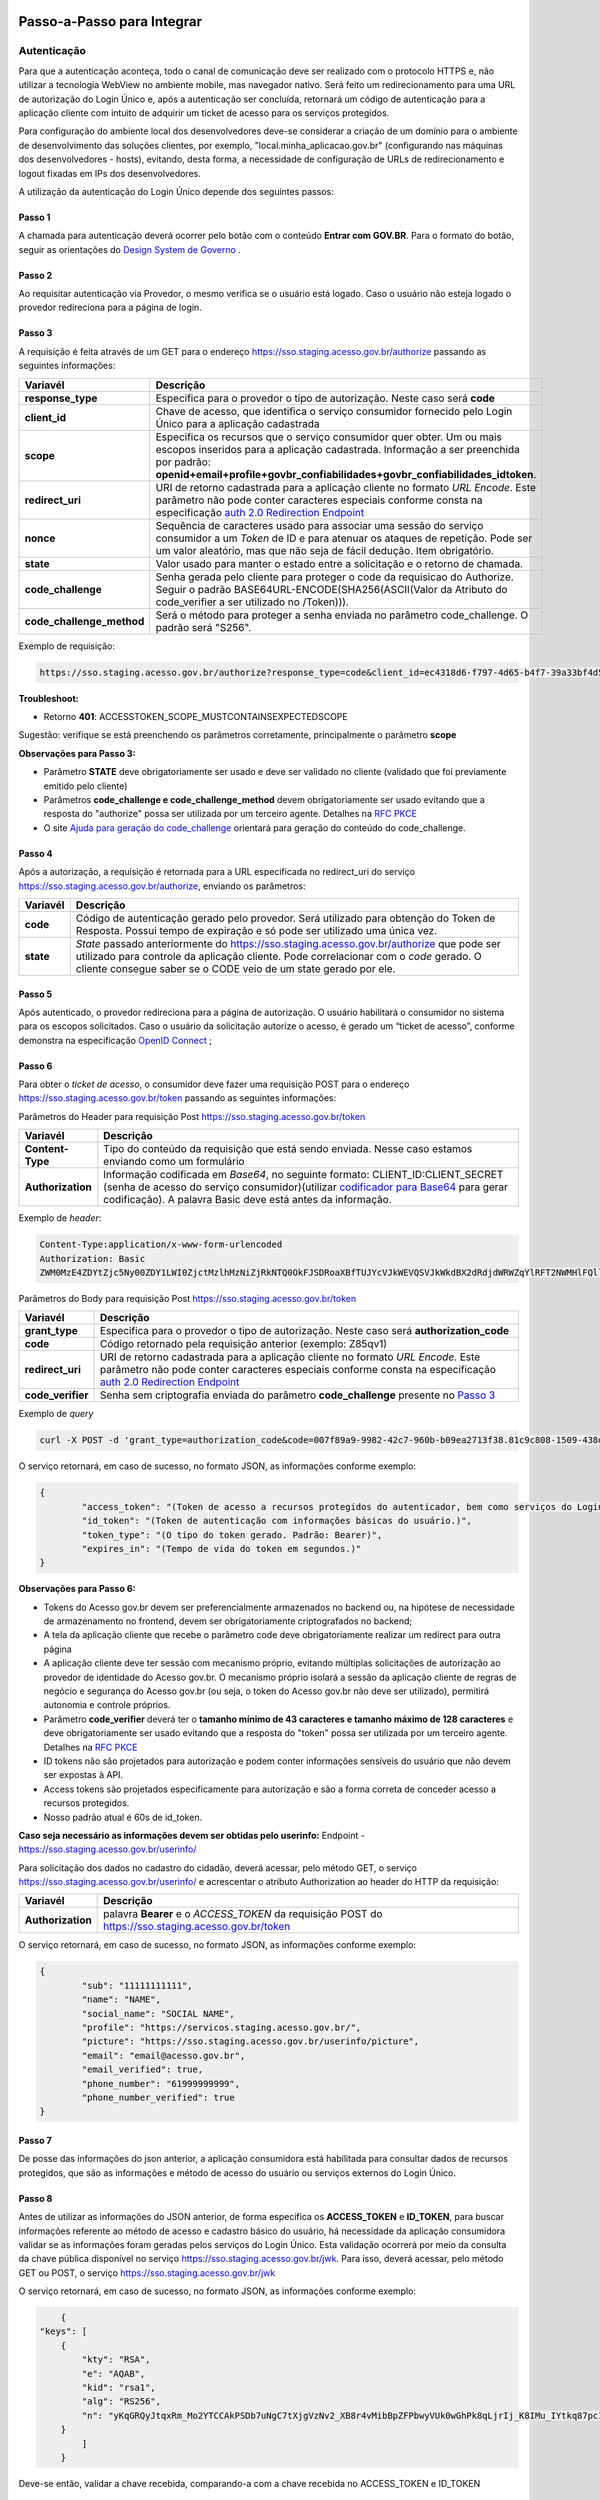 Passo-a-Passo para Integrar
===========================

Autenticação
++++++++++++

Para que a autenticação aconteça, todo o canal de comunicação deve ser realizado com o protocolo HTTPS e, não utilizar a tecnologia WebView no ambiente mobile, mas navegador nativo. Será feito um redirecionamento para uma URL de autorização do Login Único e, após a autenticação ser concluída, retornará um código de autenticação para a aplicação cliente com intuito de adquirir um ticket de acesso para os serviços protegidos.

Para configuração do ambiente local dos desenvolvedores deve-se considerar a criação de um domínio para o ambiente de desenvolvimento das soluções clientes, por exemplo, "local.minha_aplicacao.gov.br" (configurando nas máquinas dos desenvolvedores - hosts), evitando, desta forma, a necessidade de configuração de URLs de redirecionamento e logout fixadas em IPs dos desenvolvedores.

A utilização da autenticação do Login Único depende dos seguintes passos:

Passo 1
-------
A chamada para autenticação deverá ocorrer pelo botão com o conteúdo **Entrar com GOV.BR**. Para o formato do botão, seguir as orientações do `Design System de Governo`_ |site externo|. 

Passo 2
-------
Ao requisitar autenticação via Provedor, o mesmo verifica se o usuário está logado. Caso o usuário não esteja logado o provedor redireciona para a página de login. 

Passo 3
-------
A requisição é feita através de um GET para o endereço https://sso.staging.acesso.gov.br/authorize passando as seguintes informações:

==========================  ======================================================================
**Variavél**  	            **Descrição**
--------------------------  ----------------------------------------------------------------------
**response_type**           Especifica para o provedor o tipo de autorização. Neste caso será **code**
**client_id**               Chave de acesso, que identifica o serviço consumidor fornecido pelo Login Único para a aplicação cadastrada
**scope**                   Especifica os recursos que o serviço consumidor quer obter. Um ou mais escopos inseridos para a aplicação cadastrada. Informação a ser preenchida por padrão: **openid+email+profile+govbr_confiabilidades+govbr_confiabilidades_idtoken**. 
**redirect_uri**            URI de retorno cadastrada para a aplicação cliente no formato *URL Encode*. Este parâmetro não pode conter caracteres especiais conforme consta na especificação `auth 2.0 Redirection Endpoint`_
**nonce**                   Sequência de caracteres usado para associar uma sessão do serviço consumidor a um *Token* de ID e para atenuar os ataques de repetição. Pode ser um valor aleatório, mas que não seja de fácil dedução. Item obrigatório.
**state**                   Valor usado para manter o estado entre a solicitação e o retorno de chamada.
**code_challenge**          Senha gerada pelo cliente para proteger o code da requisicao do Authorize. Seguir o padrão BASE64URL-ENCODE(SHA256(ASCII(Valor da Atributo do code_verifier a ser utilizado no /Token))).
**code_challenge_method**   Será o método para proteger a senha enviada no parâmetro code_challenge. O padrão será "S256".
==========================  ======================================================================

Exemplo de requisição:

.. code-block:: console

	https://sso.staging.acesso.gov.br/authorize?response_type=code&client_id=ec4318d6-f797-4d65-b4f7-39a33bf4d544&scope=openid+email+profile&redirect_uri=http%3A%2F%2Fappcliente.com.br%2Fphpcliente%2Floginecidadao.Php&nonce=3ed8657fd74c&state=358578ce6728b%code_challenge=J7rD2y0WG26mzgvdEizXMOdDPbB_Z5wpPULzv1KmVEg&code_challenge_method=S256


**Troubleshoot:**

- Retorno **401**: ACCESSTOKEN_SCOPE_MUSTCONTAINSEXPECTEDSCOPE

Sugestão: verifique se está preenchendo os parâmetros corretamente, principalmente o parâmetro **scope**


**Observações para Passo 3:**

- Parâmetro **STATE** deve obrigatoriamente ser usado e deve ser validado no cliente (validado que foi previamente emitido pelo cliente)
- Parâmetros **code_challenge e code_challenge_method** devem obrigatoriamente ser usado evitando que a resposta do "authorize" possa ser utilizada por um terceiro agente. Detalhes na `RFC PKCE`_
- O site `Ajuda para geração do code_challenge`_ orientará para geração do conteúdo do code_challenge. 

Passo 4
-------	
Após a autorização, a requisição é retornada para a URL especificada no redirect_uri do serviço https://sso.staging.acesso.gov.br/authorize, enviando os parâmetros:

=================  ======================================================================
**Variavél**  	   **Descrição**
-----------------  ----------------------------------------------------------------------
**code**           Código de autenticação gerado pelo provedor. Será utilizado para obtenção do Token de Resposta. Possui tempo de expiração e só pode ser utilizado uma única vez. 
**state**          *State* passado anteriormente do https://sso.staging.acesso.gov.br/authorize que pode ser utilizado para controle da aplicação cliente. Pode correlacionar com o *code* gerado. O cliente consegue saber se o CODE veio de um state gerado por ele.  
=================  ======================================================================

Passo 5
-------
Após autenticado, o provedor redireciona para a página de autorização. O usuário habilitará o consumidor no sistema para os escopos solicitados. Caso o usuário da solicitação autorize o acesso, é gerado um “ticket de acesso”, conforme demonstra na especificação `OpenID Connect`_ ;

Passo 6
-------
Para obter o *ticket de acesso*, o consumidor deve fazer uma requisição POST para o endereço https://sso.staging.acesso.gov.br/token passando as seguintes informações:

Parâmetros do Header para requisição Post https://sso.staging.acesso.gov.br/token

=================  ======================================================================
**Variavél**  	   **Descrição**
-----------------  ----------------------------------------------------------------------
**Content-Type**   Tipo do conteúdo da requisição que está sendo enviada. Nesse caso estamos enviando como um formulário
**Authorization**  Informação codificada em *Base64*, no seguinte formato: CLIENT_ID:CLIENT_SECRET (senha de acesso do serviço consumidor)(utilizar `codificador para Base64`_ |site externo|  para gerar codificação). A palavra Basic deve está antes da informação. 
=================  ======================================================================
	
Exemplo de *header*:

.. code-block:: console

	Content-Type:application/x-www-form-urlencoded
	Authorization: Basic											
	ZWM0MzE4ZDYtZjc5Ny00ZDY1LWI0ZjctMzlhMzNiZjRkNTQ0OkFJSDRoaXBfTUJYcVJkWEVQSVJkWkdBX2dRdjdWRWZqYlRFT2NWMHlFQll4aE1iYUJzS0xwSzRzdUVkSU5FcS1kNzlyYWpaZ3I0SGJuVUM2WlRXV1lJOA==

Parâmetros do Body para requisição Post https://sso.staging.acesso.gov.br/token
	
=================  ======================================================================
**Variavél**  	   **Descrição**
-----------------  ----------------------------------------------------------------------
**grant_type**     Especifica para o provedor o tipo de autorização. Neste caso será **authorization_code**
**code**           Código retornado pela requisição anterior (exemplo: Z85qv1)
**redirect_uri**   URI de retorno cadastrada para a aplicação cliente no formato *URL Encode*. Este parâmetro não pode conter caracteres especiais conforme consta na especificação `auth 2.0 Redirection Endpoint`_
**code_verifier**  Senha sem criptografia enviada do parâmetro **code_challenge** presente no `Passo 3`_
=================  ======================================================================

Exemplo de *query*

.. code-block:: console

	curl -X POST -d 'grant_type=authorization_code&code=007f89a9-9982-42c7-960b-b09ea2713f38.81c9c808-1509-438d-9649-eea7d8c63c6e.a4685ae1-46fc-413c-b370-84ab6067a9201&redirect_uri=http%3A%2F%2Fappcliente.com.br%2Fphpcliente%2Floginecidadao.Php'&code_verifier='LUnicoAplicacaoCodeVerifierTamanhoComMinimo' https://sso.staging.acesso.gov.br/token	

O serviço retornará, em caso de sucesso, no formato JSON, as informações conforme exemplo:

.. code-block:: JSON

	{ 
		"access_token": "(Token de acesso a recursos protegidos do autenticador, bem como serviços do Login Único.)", 
		"id_token": "(Token de autenticação com informações básicas do usuário.)", 
		"token_type": "(O tipo do token gerado. Padrão: Bearer)", 
		"expires_in": "(Tempo de vida do token em segundos.)" 
	} 

**Observações para Passo 6:**

- Tokens do Acesso gov.br devem ser preferencialmente armazenados no backend ou, na hipótese de necessidade de armazenamento no frontend, devem ser obrigatoriamente criptografados no backend;
- A tela da aplicação cliente que recebe o parâmetro code deve obrigatoriamente realizar um redirect para outra página
- A aplicação cliente deve ter sessão com mecanismo próprio, evitando múltiplas solicitações de autorização ao provedor de identidade do Acesso gov.br. O mecanismo próprio isolará a sessão da aplicação cliente de regras de negócio e segurança do Acesso gov.br (ou seja, o token do Acesso gov.br não deve ser utilizado), permitirá autonomia e controle próprios.
- Parâmetro **code_verifier** deverá ter o **tamanho mínimo de 43 caracteres e tamanho máximo de 128 caracteres** e deve obrigatoriamente ser usado evitando que a resposta do "token" possa ser utilizada por um terceiro agente. Detalhes na `RFC PKCE`_ 
- ID tokens não são projetados para autorização e podem conter informações sensíveis do usuário que não devem ser expostas à API.
- Access tokens são projetados especificamente para autorização e são a forma correta de conceder acesso a recursos protegidos.
- Nosso padrão atual é 60s de id_token.

**Caso seja necessário as informações devem ser obtidas pelo userinfo:**
Endpoint  - https://sso.staging.acesso.gov.br/userinfo/

Para solicitação dos dados no cadastro do cidadão, deverá acessar, pelo método GET, o serviço https://sso.staging.acesso.gov.br/userinfo/ e acrescentar o atributo Authorization ao header do HTTP da requisição:
	
=================  ======================================================================
**Variavél**  	   **Descrição**
-----------------  ----------------------------------------------------------------------
**Authorization**  palavra **Bearer** e o *ACCESS_TOKEN* da requisição POST do https://sso.staging.acesso.gov.br/token
=================  ======================================================================

O serviço retornará, em caso de sucesso, no formato JSON, as informações conforme exemplo:

.. code-block:: JSON

	{
		"sub": "11111111111",
		"name": "NAME",
		"social_name": "SOCIAL NAME",
		"profile": "https://servicos.staging.acesso.gov.br/",
		"picture": "https://sso.staging.acesso.gov.br/userinfo/picture",
		"email": "email@acesso.gov.br",
		"email_verified": true,
		"phone_number": "61999999999",
		"phone_number_verified": true
	}



Passo 7
-------
De posse das informações do json anterior, a aplicação consumidora está habilitada para consultar dados de recursos protegidos, que são as informações e método de acesso do usuário ou serviços externos do Login Único. 

Passo 8
-------
Antes de utilizar as informações do JSON anterior, de forma especifica os **ACCESS_TOKEN** e **ID_TOKEN**, para buscar informações referente ao método de acesso e cadastro básico do usuário, há necessidade da aplicação consumidora validar se as informações foram geradas pelos serviços do Login Único. Esta validação ocorrerá por meio da consulta da chave pública disponível no serviço https://sso.staging.acesso.gov.br/jwk. 
Para isso, deverá acessar, pelo método GET ou POST, o serviço https://sso.staging.acesso.gov.br/jwk

O serviço retornará, em caso de sucesso, no formato JSON, as informações conforme exemplo:

.. code-block:: JSON

	{
    "keys": [
        {
            "kty": "RSA",
            "e": "AQAB",
            "kid": "rsa1",
            "alg": "RS256",
            "n": "yKqGRQyJtqxRm_Mo2YTCCAkPSDb7uNgC7tXjgVzNv2_XB8r4vMibBpZFPbwyVUk0wGhPk8qLjrIj_K8IMu_IYtkq87pc1_1FAOub7e3xUrMx66GCq8QG94xROSfDWuMy7twILwjbkzNEU6bNibM0IQbCvdybFPhq4YHvlwOjfuMl2mNUma8wT1_l2MZenV1dmeLTg_kYGe9PGmn9JiY4t01Nj1FJQj9rH863KAa3LadQ4l8aBOpaIZwjANo3GCJJd4uSB67G-p0wuuDDYbiUGtN55degXjDKrv3v5bLgpPMX6ynvt2bi0olb_QZfovTnUaLfsZpCXTk_CvUXr2Q2Kw"
        }
            ]
	}

Deve-se então, validar a chave recebida, comparando-a com a chave recebida no ACCESS_TOKEN e ID_TOKEN

Passo 9
-------
A utilização das informações do **ACCESS_TOKEN** e **ID_TOKEN** ocorrerá ao extrair do JSON codificado os seguintes parâmetros: 

**JSON do ACCESS_TOKEN**

.. code-block:: JSON

	{
		"sub": "(CPF do usuário autenticado)",
		"aud": "Client ID da aplicação onde o usuário se autenticou",
		"scope": ["(Escopos autorizados pelo provedor de autenticação.)"],
		"amr": ["(Listagem dos fatores de autenticação do usuário com detalhamento. Verificar nas observações para os detalhamentos.)"],
		"iss": "(URL do provedor de autenticação que emitiu o token.)",
		"exp": "(Data/hora de expiração do token)",
		"iat": "(Data/hora em que o token foi emitido.)",
		"jti": "(Identificador único do token, reconhecido internamente pelo provedor de autenticação.)",
		"cnpj": "CNPJ vinculado ao usuário autenticado. Atributo será preenchido quando autenticação ocorrer por certificado digital de pessoal jurídica."
	}

**Observações para ACCESS_TOKEN:**

- Caso um novo método de autenticação seja adicionado, será listado no atributo *AMR*. As integrações devem contemplar futuras adições.
- O AMR apresentará o detalhamento do método de autenticação com as seguintes informações:

1. **passwd**: Sem detalhamento;
2. **x509**: Certificado de token A1 ou A3 (**x509_token**), Certificado de Nuvem NeoId (**x509_neoid**), Certificado de Nuvem SAFEID (**x509_safeid**) , Certificado de Nuvem BIRDID (**x509_birdid**), Certificado de Nuvem SERASA (**x509_serasa**), Certificado de Nuvem VIDASS (**x509_vidaas**), Certificado de Nuvem RemoteID (**x509_remoteid**);
3. **bank**: Banco do Brasil (**bank001**), Agibank (**bank121**), BancoDeBrasilia (**bank070**), Banrisul (**bank041**), Bradesco (**bank237**), CaixaEconomica (**bank104**), Itau (**bank341**), Mercantil (**bank389**), Santander (**bank033**), Sicoob (**bank756**), Sicredi (**bank748**);
4. **app**: Acesso por QR_CODE do aplicativo gov.br (**app_qrcode**)
5. **mfa**: Acesso sobre segundo fator de autenticação (**otp**). Aparecerá caso a conta do cidadão esteja com segundo fator de autenticação ativado.
	
**JSON do ID_TOKEN**

.. code-block:: JSON

	{
		"sub": "(CPF do usuário autenticado.)",
		"amr": ["(Listagem dos fatores de autenticação do usuário com detalhamento. Verificar nas observações para os detalhamentos.)"],
		"picture": "(URL de acesso à foto do usuário cadastrada no Gov.br. A mesma é protegida e pode ser acessada passando o access token recebido.)",
		"name": "(Nome cadastrado no Gov.br do usuário autenticado.)",
		"social_name": "(Nome Social cadastrado no Gov.br do usuário autenticado.Aparecerá apenas se existir no cadastro)",
		"phone_number_verified": "(Confirma se o telefone foi validado no cadastro do Gov.br. Poderá ter o valor "true" ou "false")",
		"phone_number": "(Número de telefone cadastrado no Gov.br do usuário autenticado. Caso o atributo phone_number_verified do ID_TOKEN tiver o valor false, o atributo phone_number não virá no ID_TOKEN)",
		"email_verified": "(Confirma se o email foi validado no cadastro do Gov.br. Poderá ter o valor "true" ou "false")",
		"email": "(Endereço de e-mail cadastrado no Gov.br do usuário autenticado. Caso o atributo email_verified do ID_TOKEN tiver o valor false, o atributo email não virá no ID_TOKEN)",
		"reliability_info": ["(Nível da conta e listagem das confiabilidades do usuário autenticado. Verificar nas observações para os detalhamentos.)"],
		"cnpj_certificate_name": "(Nome da empresa vinculada ao usuário autenticado. Atributo será preenchido quando autenticação ocorrer por certificado digital de pessoal jurídica.)",
		"cnpj": "(CNPJ vinculado ao usuário autenticado. Atributo será preenchido quando autenticação ocorrer por certificado digital de pessoal jurídica.)"
	}

**Observações para ID_TOKEN:**

- Os paramêtros email,phone_number,picture não são obrigatórios. Ambos podem estar preenchidos ou não.
- Caso um novo método de autenticação seja adicionado, será listado no atributo *AMR*. As integrações devem contemplar futuras adições.
- O AMR apresentará o detalhamento do método de autenticação com as seguintes informações:

1. **passwd**: Sem detalhamento;
2. **x509**: Certificado de token A1 ou A3 (**x509_token**), Certificado de Nuvem NeoId (**x509_neoid**), Certificado de Nuvem SAFEID (**x509_safeid**) , Certificado de Nuvem BIRDID (**x509_birdid**), Certificado de Nuvem SERASA (**x509_serasa**), Certificado de Nuvem VIDASS (**x509_vidaas**), Certificado de Nuvem RemoteID (**x509_remoteid**);
3. **bank**: Banco do Brasil (**bank001**), Agibank (**bank121**), BancoDeBrasilia (**bank070**), Banrisul (**bank041**), Bradesco (**bank237**), CaixaEconomica (**bank104**), Itau (**bank341**), Mercantil (**bank389**), Santander (**bank033**), Sicoob (**bank756**), Sicredi (**bank748**);
4. **app**: Acesso por QR_CODE do aplicativo gov.br (**app_qrcode**)
5. **mfa**: Acesso sobre segundo fator de autenticação (**otp**). Aparecerá caso a conta do cidadão esteja com segundo fator de autenticação ativado.
6. **reliability_info**: level: gold, silver ou bronze. reliabilities: [id: número dos selos do usuário logado]. Verificar quais selos de confiabilidade estão disponíveis, acesse `Resultado Esperado do Acesso ao Serviço de Confiabilidade Cadastral (Selos)`_  	
	
Passo 10
--------
Para solicitação do conteúdo da foto salva no cadastro do cidadão, deverá acessar, pelo método GET, o serviço https://sso.staging.acesso.gov.br/userinfo/picture e acrescentar o atributo Authorization ao header do HTTP da requisição:
	
=================  ======================================================================
**Variavél**  	   **Descrição**
-----------------  ----------------------------------------------------------------------
**Authorization**  palavra **Bearer** e o *ACCESS_TOKEN* da requisição POST do https://sso.staging.acesso.gov.br/token
=================  ======================================================================

O serviço retornará, em caso de sucesso a informação em formato Base64

Passo 11
--------

OBS: Método depreciado, para obter os níveis da conta, verificar o json do id_token no Passo 9.

Para verificar quais níveis da conta do cidadão está localizada, bronze, prata ou ouro, deverá acessar, pelo método GET, o serviço https://api.staging.acesso.gov.br/confiabilidades/v3/contas/**cpf**/niveis?response-type=ids

Parâmetros para requisição GET https://api.staging.acesso.gov.br/confiabilidades/v3/contas/**cpf**/niveis?response-type=ids 

=================  ======================================================================
**Variavél**  	   **Descrição**
-----------------  ----------------------------------------------------------------------
**Authorization**  palavra **Bearer** e o *ACCESS_TOKEN* da requisição POST do https://sso.staging.acesso.gov.br/token
**cpf**            CPF do cidadão (sem ponto, barra etc).
=================  ======================================================================

A resposta em caso de sucesso retorna sempre um **array** de objetos JSON no seguinte formato:

.. code-block:: JSON

	[
		{
		"id": "(Identificação para reconhecer o nível)",
		"dataAtualizacao": "(Mostra a data e hora que ocorreu atualização do nível na conta do usuário. A mascará será YYYY-MM-DD HH:MM:SS)"
		}
	]

Verificar quais níveis estão disponíveis, acesse `Resultado Esperado do Acesso ao Serviço de Confiabilidade Cadastral (Níveis)`_

Passo 12
--------

Para serviços que precisem acessar de forma obrigatoria com os níveis prata ou ouro, deverão acessar o **Serviço de Catálogo de Confiabilidades (Selos)**:

1. Com usuário autenticado, deverá acessar, por meio do método GET ou POST, a URL https://confiabilidades.staging.acesso.gov.br/

Parâmetros da Query para requisição GET https://confiabilidades.staging.acesso.gov.br/

============================  ======================================================================
**Variavél**  	              **Descrição**
----------------------------  ----------------------------------------------------------------------
**client_id**                 Chave de acesso, que identifica o serviço consumidor fornecido pelo Login Único para a aplicação cadastrada
**niveis**					  Recurso de segurança da informação da identidade, que permitem flexibilidade para realização do acesso. **Atributo opcional**
**redirect_uri**			  URI de retorno cadastrada para a aplicação cliente no formato *URL Encode*. Este parâmetro não pode conter caracteres especiais conforme consta na especificação `auth 2.0 Redirection Endpoint`_
============================  ======================================================================

2. O resultado será o Catálogo apresentado com as configurações solicitadas. Após atendido as configurações, o Login Único devolverá o fluxo para aplicação por meio da **Redirect URI adicionada na credencial**, conforme `Credencial de Teste para Login Único`_ ou `Credencial de Produção para Login Único`_. 

**Observações sobre as variáveis do serviço de catálogo**

1. Conteúdo para variável *niveis* : Será a informação do atributo id presente em cada nível no `Resultado Esperado do Acesso ao Serviço de Confiabilidade Cadastral (Níveis)`_
2. Tratamento do conteúdo para cada variável:

- Todos são obrigatórios, deve-se separá-los por vírgula. **Exemplo (niveis=2,3)**
- Apenas um é obrigatório, deve-se separar por barra invertida. **Exemplo (niveis=(2/3))** 	

Passo 13
--------
Para verificar quais selos de confiabilidade a conta do cidadão possui, deverá acessar, pelo método GET, o serviço https://api.staging.acesso.gov.br/confiabilidades/v3/contas/**cpf**/confiabilidades?response-type=ids 

Parâmetros para requisição GET https://api.staging.acesso.gov.br/confiabilidades/v3/contas/**cpf**/confiabilidades?response-type=ids 

=================  ======================================================================
**Variavél**  	   **Descrição**
-----------------  ----------------------------------------------------------------------
**Authorization**  palavra **Bearer** e o *ACCESS_TOKEN* da requisição POST do https://sso.staging.acesso.gov.br/token
**cpf**            CPF do cidadão (sem ponto, barra etc).
=================  ======================================================================

A resposta em caso de sucesso retorna sempre um **array** de objetos JSON no seguinte formato:

.. code-block:: JSON

	[
		{
		"id": "(Identificação para reconhecer a confiabilidade)",
		"dataAtualizacao": "(Mostra a data e hora que ocorreu atualização da confiabilidade na conta do usuário. A mascará será YYYY-MM-DD HH:MM:SS)"
		}
	]

Verificar quais selos de confiabilidade estão disponíveis, acesse `Resultado Esperado do Acesso ao Serviço de Confiabilidade Cadastral (Selos)`_  	

Acesso ao Serviço de Log Out
++++++++++++++++++++++++++++

1. **Implementação obrigatória** a fim de encerrar a sessão do usuário com o Login Único.

2. Com usuário autenticado, deverá acessar, por meio do método GET ou POST, a URL: https://sso.staging.acesso.gov.br/logout. O acesso ao Log Out deverá ser pelo **Front End** da aplicação a ser integrada com Login Único.

Parâmetros da Query para requisição GET https://sso.staging.acesso.gov.br/logout
	
============================  ======================================================================
**Variavél**  	              **Descrição**
----------------------------  ----------------------------------------------------------------------
**post_logout_redirect_uri**  URL que direciona ao Login Único qual página deverá ser aberta quando o token for invalidado. A URL deverá ser previamente liberada por meio do preenchimento do campo **URL de Log Out** presente na `Credencial de Teste para Login Único`_ ou `Credencial de Produção para Login Único`_.  
============================  ======================================================================

Exemplo 1 de **execução** no front end em javascript

.. code-block:: javascript

	var form = document.createElement("form");      
	form.setAttribute("method", "post");
    form.setAttribute("action", "https://sso.staging.acesso.gov.br/logout?post_logout_redirect_uri=https://www.minha-aplicacao.gov.br/retorno.html");
    document.body.appendChild(form);  
	form.submit();

Exemplo 2 de **execução** no front end em javascript

.. code-block:: javascript

	window.location.href='https://sso.staging.acesso.gov.br/logout?post_logout_redirect_uri=https://www.minha-aplicacao.gov.br/retorno.html';	

Sequência Visual Passos Autenticação
++++++++++++++++++++++++++++++++++++

O objetivo do diagrama de sequência é apresentar, de forma visual, a ordem de implementação das chamadas para autenticação.

Verificar em cada passo os parâmetros necessários.

.. figure:: _images/diagramasequenciaautenticacaobasica.png
    :align: center
    :alt: 


Resultado Esperado do Acesso ao Serviço de Confiabilidade Cadastral (Níveis)
++++++++++++++++++++++++++++++++++++++++++++++++++++++++++++++++++++++++++++

As categorias existentes no Login Único são:

.. code-block:: JSON

	[
		{
			"id": "1 (Bronze)",
			"dataAtualizacao": "(Mostra a data e hora que ocorreu atualização da categoria na conta do usuário. A mascará será YYYY-MM-DD HH:MM:SS)"
		},
		
		{
			"id": "2 (Prata)",
			"dataAtualizacao": "(Mostra a data e hora que ocorreu atualização da categoria na conta do usuário. A mascará será YYYY-MM-DD HH:MM:SS)"
		},
		
		{
			"id": "3 (Ouro)",
			"dataAtualizacao": "(Mostra a data e hora que ocorreu atualização da categoria na conta do usuário. A mascará será YYYY-MM-DD HH:MM:SS)"
		}
	]


Resultado Esperado do Acesso ao Serviço de Confiabilidade Cadastral (Selos)
+++++++++++++++++++++++++++++++++++++++++++++++++++++++++++++++++++++++++++

Os selos existentes no Login Único são:

=======================  ====================================  ==================================
**Selo id:**  	             **Descrição**                     **Nível da conta**
-----------------------  ------------------------------------  ----------------------------------
**101**                  kba_previdencia                       Bronze
**201**                  cadastro_basico                       Bronze
**301**                  servidor_publico                      Prata
**401**                  biovalid_facial                       Prata
**501**                  balcao_sat_previdencia                Bronze
**502**                  balcao_denatran                       Bronze
**503**                  balcao_correios                       Bronze
**504**                  balcao_cadastro_presencial_govbr      Bronze
**601**                  balcao_nai_previdencia                Bronze
**602**                  bb_internet_banking                   Prata
**603**                  banrisul_internet_banking             Prata
**604**                  bradesco_internet_banking             Prata
**605**                  caixa_internet_banking                Prata
**606**                  brb_internet_banking                  Prata
**607**                  sicoob_internet_banking               Prata
**608**                  santander_internet_banking            Prata
**609**                  agi_bank_internet_banking             Prata
**610**                  itau_internet_banking                 Prata
**624**                  sicred_internet_banking               Prata
**626**                  nubank_internet_banking               Prata
**627**                  btg_internet_banking                  Prata
**701**                  tse_facial                            Ouro
**801**                  certificado_digital                   Ouro
**901**                  cin_facial                            Ouro
=======================  ====================================  ==================================

Exemplo de resultado da consulta:

.. code-block:: JSON

	[
		{
			"id": "101 (kba_previdencia)",
			"dataAtualizacao": "(Mostra a data e hora que ocorreu atualização da confiabilidade na conta do usuário. A mascará será YYYY-MM-DD HH:MM:SS)"
		},
		
		{
			"id": "201 (cadastro_basico)",
			"dataAtualizacao": "(Mostra a data e hora que ocorreu atualização da confiabilidade na conta do usuário. A mascará será YYYY-MM-DD HH:MM:SS)"
		},

	]
	
Acesso ao Serviço de Cadastro de Pessoas Jurídicas
++++++++++++++++++++++++++++++++++++++++++++++++++

O Login Único disponibiliza dois serviços para acesso a informações de Pessoa Jurídica. O primeiro apresenta todos os CNPJs cadastrados para um determinado usuário. O segundo, utiliza desse CNPJ para extrair informações cadastradas no Login Único para aquela pessoa e empresa.

.. only:: not hide_mp

Para acessar o serviço que disponibiliza os CNPJs vinculados a um determinado usuário, é necessário o seguinte:

1. Na requisição de autenticação, adicionar o escopo “govbr_empresa“, conforme exemplo:

Exemplo de requisição

.. code-block:: console

	https://sso.staging.acesso.gov.br/authorize?response_type=code&client_id=minha-aplicacao&scope=openid+(email/phone)+profile+govbr_empresa&redirect_uri=http%3A%2F%2Fappcliente.com.br%2Fphpcliente%2Floginecidadao.Php&nonce=3ed8657fd74c&state=358578ce6728b

2. Com o usuário autenticado, a aplicação deverá realizar uma requisição por meio do método GET a URL https://api.staging.acesso.gov.br/empresas/v2/empresas?filtrar-por-participante=**cpf** enviando as seguintes informações:

Parâmetros para requisição GET https://api.staging.acesso.gov.br/empresas/v2/empresas?filtrar-por-participante=cpf

============================  ======================================================================
**Variavél**  	              **Descrição**
----------------------------  ----------------------------------------------------------------------
**Authorization**             palavra **Bearer** e o *ACCESS_TOKEN* da requisição POST do https://sso.staging.acesso.gov.br/token
**cpf**                       CPF do cidadão (sem ponto, barra etc).
============================  ======================================================================

3. O resultado em formato JSON é a lista de CNPJs do CPF autenticado, conforme o exemplo abaixo:

============================  ======================================================================
**cnpj**  	                  Número de CNPJ da empresa vinculada
----------------------------  ----------------------------------------------------------------------
**razaoSocial**               Razão Social (Nome da empresa) cadastrada na Receita Federal
**dataCriacao**               Mostra a data e hora da vinculação do CNPJ a conta do usuário. A mascará será YYYY-MM-DD HH:MM:SS
============================  ======================================================================

Exemplo de requisição

.. code-block:: JSON

	[
		{
		"cnpj": "12345678000100",
		"razaoSocial": "Razao Social da Empresa",
		"dataCriacao": "2025-05-28T16:54:53.871-0300"
		}
	]

4. Com o usuário autenticado, a aplicação cliente deverá acessar, por meio do método GET, a URL https://api.staging.acesso.gov.br/empresas/v2/empresas/**cnpj**/participantes/**cpf** enviando as seguintes informações:

Parâmetros para requisição GET https://api.staging.acesso.gov.br/empresas/v2/empresas/**cnpj**/participantes/**cpf**

============================  ======================================================================
**Variavél**  	              **Descrição**
----------------------------  ----------------------------------------------------------------------
**Authorization**             palavra **Bearer** e o *ACCESS_TOKEN* da requisição POST do https://sso.staging.acesso.gov.br/token
**cpf**   					  CPF do cidadão (sem ponto, barra etc).
**cnpj**					  CNPJ da empresa (sem ponto, barra etc).
============================  ======================================================================

5. O resultado em formato JSON é o detalhamento do CNPJ do CPF autenticado, conforme o exemplo abaixo:

============================  ======================================================================
**cpf**  	                  Número do CPF que pode atuar com empresa
----------------------------  ----------------------------------------------------------------------
**atuacao**                   Papel do CPF na empresa na Receita Federal. 
**cadastrador**               Identifica se o CPF pode realizar cadastro de colaboradores para CNPJ. O conteúdo false determinar que o CPF é um colaborador da empresa. O conteúdo true determina CPF é representante da empresa com certificado digital de pessoal jurídica
**cpfCadastrador**            CPF responsável por realizar cadastro do Colaborador. Se CPF apresentar atributo cadastrador com conteúdo true, o atributo cpfCadastrador não aparecerá
**dataCriacao**               Mostra a data e hora da vinculação do CPF ao CNPJ. A mascará será YYYY-MM-DD HH:MM:SS
**dataExpiracao**             Mostra a data e hora que o CPF poderá atuar com CNPJ. A mascará será YYYY-MM-DD HH:MM:SS
============================  ======================================================================

Detalhamento da **atuacao**

Se o CPF possui papel na empresa na Receita Federal, o conteúdo será **SOCIO**, **CONTADOR** ou **REPRESENTANTE_LEGAL**.


Se o CPF for **COLABORADOR**, o atributo **atuacao** não aparecerá.

Se o CPF possui certificado digital de pessoa jurídica, porém não possui um papel na empresa na base da Receita Federal, o resultado será 
**NAO_ATUANTE**. 

Exemplo de requisição

.. code-block:: JSON

	{
	"cpf": "12345678900",
	"atuacao": "CONTADOR",
	"cadastrador": "false",
	"cpfCadastrador": "98765432100",
	"dataCriacao": "2025-07-25T11:21:37.262-0300",
	"dataExpiracao": "2025-07-31T00:00:00.000-0300"
	}

Acesso ao Serviço de Recuperação do Tipo de Certificado
+++++++++++++++++++++++++++++++++++++++++++++++++++++++

1. Na requisição de autenticação, adicionar o escopo “govbr_recupera_certificadox509“, conforme exemplo:

Exemplo de requisição

.. code-block:: console

	https://sso.staging.acesso.gov.br/authorize?response_type=code&client_id=minha-aplicacao&scope=openid+email+phone+profile+govbr_recupera_certificadox509&redirect_uri=http%3A%2F%2Fappcliente.com.br%2Fphpcliente%2Floginecidadao.Php&nonce=3ed8657fd74c&state=358578ce6728b

2. Com o usuário autenticado, a aplicação deverá realizar uma requisição por meio do método GET a URL https://sso.staging.acesso.gov.br/api/x509/info enviando as seguintes informações:

Parâmetros para requisição GET https://sso.staging.acesso.gov.br/api/x509/info

============================  ======================================================================
**Variavél**  	              **Descrição**
----------------------------  ----------------------------------------------------------------------
**Authorization**             palavra **Bearer** e o *ACCESS_TOKEN* da requisição POST do https://sso.staging.acesso.gov.br/token
============================  ======================================================================

3. O resultado em formato JSON é tipo de certificado da autenticação, conforme o exemplo abaixo:

Exemplo de requisição

.. code-block:: JSON

	
		{
		  "provider":"(Indicará qual o provedor disponibilizará o certificado. Aparecerá para certificado em nuvem)",
		  "amr":["(Lista de forma de certificados autenticados. Padrão é x509)"],
		  "certificate":"(Demonstra o nome do cerfificado da autenticação)",
		  "type":"(Informa qual tipo de certificado utilizado para autenticação. O contéudo será <device> para certificados A1 e A3 e <cloud> para indicar certificado em núvem)"
		}

	
Integrações disponibilizadas para diversos órgãos/entidades públicas	
++++++++++++++++++++++++++++++++++++++++++++++++++++++++++++++++++

Para integrações destinadas a diversos órgãos/entidades públicas, o envio do arquivo em Excel Plug-in_Estados_e_Municipios `Template Planilha Plug-in_Estados_e_Municipios`_ deverá ser realizado pelo órgão gestor da integração. 

O arquivo deve estar devidamente preenchido com as seguintes informações: 

**CNPJ, Origem, Orgao, Nome_do_Municipio, Servico_Produto, Objetivo_da_Integracao, Esfera, Poder, Estado, Codigo_Municipio, Data_de_inicio_Projeto, Data_de_Finalizar_Entrega, Volumetria_Anual**. 

As demais informações constantes no arquivo são de preenchimento interno. 

**Regras para o envio:**  

	- O arquivo deverá ser enviado mensalmente, até o dia 05 de cada mês, contendo as integrações do mês anterior; 

	- Após o envio do primeiro arquivo, os posteriores deverão conter apenas informações incrementais, ou seja, novas integrações ou novas adesões; 

	- O arquivo deverá ser enviado no formato .xlsx ou .csv para o e-mail integracaoid@economia.gov.br; 

	- Caso não haja novas integrações, essa situação deverá ser informada pelo mesmo e-mail, na frequência estabelecida; 

	- O assunto do e-mail deve seguir o seguinte padrão: Relatório Plug-in <Nome do órgão>. Para fins de controle, solicitamos que o envio mensal seja mantido no mesmo histórico de e-mail. 

	- Em caso de dúvidas sobre este procedimento, entre em contato pelo e-mail integracaoid@economia.gov.br. 



Comunicado sobre Atualizações na API
++++++++++++++++++++++++++++++++++++++++++++++++++++++++++++++++++

Informamos que a manutenção do conhecimento técnico sobre o funcionamento das APIs disponibilizadas pelo gov.br é de responsabilidade dos órgãos que a utilizam.

Todas as alterações, melhorias ou atualizações na estrutura, nos parâmetros ou nos fluxos das APIs são devidamente registradas e documentadas neste Roteiro de Integração do Login Único.

Dessa forma, é imprescindível que os órgãos usuários acompanhem regularmente o Roteiro de Integração do Login Único, a fim de garantir a conformidade de suas integrações e evitar impactos nos sistemas que consomem as APIs.

A ausência de acompanhamento das atualizações poderá resultar em falhas de integração ou descontinuidade no serviço, não sendo o gov.br responsável por eventuais prejuízos decorrentes da não observância das instruções técnicas atualizadas.

	
Resultados Esperados ou Erros do Acesso ao Serviços do Login Único	
++++++++++++++++++++++++++++++++++++++++++++++++++++++++++++++++++

Os acessos aos serviços do Login Único ocorrem por meio de chamadas de URLs e as respostas são códigos presentes conforme padrão do protocolo http por meio do retorno JSON, conforme exemplo:

.. code-block:: JSON

  {
	"error": "(Código HTTP do erro)",
	"erro_description": "(Descrição detalhada do erro ocorrido. )"
  }

.. |site externo| image:: _images/site-ext.gif
.. _`codificador para Base64`: https://www.base64decode.org/
.. _`Plano de Integração`: arquivos/Modelo_PlanodeIntegracao_LOGINUNICO_Versao-4.doc
.. _`OpenID Connect`: https://openid.net/specs/openid-connect-core-1_0.html#TokenResponse
.. _`auth 2.0 Redirection Endpoint`: https://tools.ietf.org/html/rfc6749#section-3.1.2
.. _`Exemplos de Integração`: exemplointegracao.html
.. _`Design System de Governo`: https://webcomponent-ds.estaleiro.serpro.gov.br/?path=/story/componentes-signin--tipo-externo-com-texto
.. _`Resultado Esperado do Acesso ao Serviço de Confiabilidade Cadastral (Selos)`: iniciarintegracao.html#resultado-esperado-do-acesso-ao-servico-de-confiabilidade-cadastral-selos
.. _`Resultado Esperado do Acesso ao Serviço de Confiabilidade Cadastral (Categorias)` : iniciarintegracao.html#resultado-esperado-do-acesso-ao-servico-de-confiabilidade-cadastral-categorias
.. _`Documento verificar Código de Compensação dos Bancos` : arquivos/TabelaBacen.pdf
.. _`administrar as chaves PGP para credenciais do Login Único`: chavepgp.html
.. _`RFC PKCE`: https://datatracker.ietf.org/doc/html/rfc7636
.. _`Passo 3`: iniciarintegracao.html#passo-3
.. _`Ajuda para geração do code_challenge`: https://tonyxu-io.github.io/pkce-generator/
.. _`Credencial de Teste para Login Único`: solicitacaocredencialprocesso.html
.. _`Credencial de Produção para Login Único`: solicitacaocredencialprocesso.html
.. _`Template Planilha Plug-in_Estados_e_Municipios`: https://www.gov.br/governodigital/pt-br/arquivos/template_plug-in_estados_e_municipios_atual.xlsx
.. _`Portal do Serviço de Pós-Integração aos Produtos do Ecossistema da Identidade Digital GOV.BR`: https://www.gov.br/governodigital/pt-br/estrategias-e-governanca-digital/transformacao-digital/servico-de-pos-integracao-aos-produtos-do-ecossistema-da-identidade-digital-gov.br

Termo de Uso e Aviso de Privacidade.
====================================

 O órgão fica ciente que, ao integrar os serviços de identidade digital, como o Login Único, Prova de Vida e Assinatura Eletrônica, fica responsável pelo tratamento dos dados dos usuários em conformidade com a LGPD (Lei 13.709/2018). Isso inclui:
- Controlar o uso dos dados recebidos (ex.: nome, e-mail) e garantir sua correta gestão;
- Elaborar um Aviso de Privacidade transparente;
- Fornecer informações claras aos usuários e manter canais para solicitações de privacidade.
Sugestão: Guia para elaboração do Aviso de Privacidade: https://www.gov.br/governodigital/pt-br/privacidade-e-seguranca/framework-guias-e-modelos


Integrações de portais de serviço
=================================

As informações sobre a disponibilização de novos serviços nos portais já integrados devem ser enviadas à Secretaria de Governo Digital pelo órgão gestor responsável pela respectiva integração.

**Regras para o envio:**

- Acesse o `Portal do Serviço de Pós-Integração aos Produtos do Ecossistema da Identidade Digital GOV.BR`_  e clique no botão **"Iniciar"**.
- Na aba **"Dados da Solicitação"** do seu protocolo, selecione o tipo de solicitação **"Atualização das integrações dos portais de serviço"** e preencha os campos necessários.
- As informações devem ser enviadas **mensalmente até o dia 05 de cada mês**, contendo os dados referentes às integrações realizadas no mês anterior.
- Após o primeiro envio, os envios subsequentes devem incluir **apenas as informações incrementais**, ou seja, **novos serviços**.

 Em caso de dúvidas sobre este procedimento, utilize o canal de comunicação oficial: integracaoid@economia.gov.br.


Integrações disponibilizadas para diversos outros órgãos ou entidades públicas
==============================================================================

De acordo com o artigo 13 da Portarla SGD/MGI nº 7.076, de 2 de outubro de 2024, as informações sobre adesão às integrações disponibilizadas a diferentes órgãos ou entidades públicas devem ser enviadas á Secretaria de Governo Digital pelo órgão gestor da respectiva integração.

**Regras para o envio:**

- Acesse o `Portal do Serviço de Pós-Integração aos Produtos do Ecossistema da Identidade Digital GOV.BR`_  e clique no botão **"Iniciar"**.
- Na aba **"Dados da Solicitação"** do seu protocolo, selecione o tipo de solicitação **"Atualização de integrações disponibilizadas para diversos órgãos/entidades públicas"** e preencha os campos necessários.
- As informações devem ser enviadas **mensalmente até o dia 05 de cada mês**, contendo os dados referentes às integrações realizadas no mês anterior.
- Após o primeiro envio, os envios subsequentes devem incluir **apenas as informações incrementais**, ou seja, **novas integrações ou novas adesões**.

 Em caso de dúvidas sobre este procedimento, utilize o canal de comunicação oficial: integracaoid@economia.gov.br.